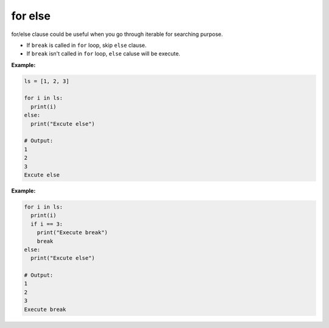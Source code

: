 ========
for else
========

for/else clause could be useful when you go through iterable for searching purpose.

* If ``break`` is called in ``for`` loop, skip ``else`` clause.
* If ``break`` isn't called in ``for`` loop, ``else`` caluse will be execute.

**Example:**

.. code:: python

  ls = [1, 2, 3]

  for i in ls:
    print(i)
  else:
    print("Excute else")

  # Output:
  1
  2
  3
  Excute else

**Example:**

.. code:: python

  for i in ls:
    print(i)
    if i == 3:
      print("Execute break")
      break
  else:
    print("Excute else")

  # Output:
  1
  2
  3
  Execute break
